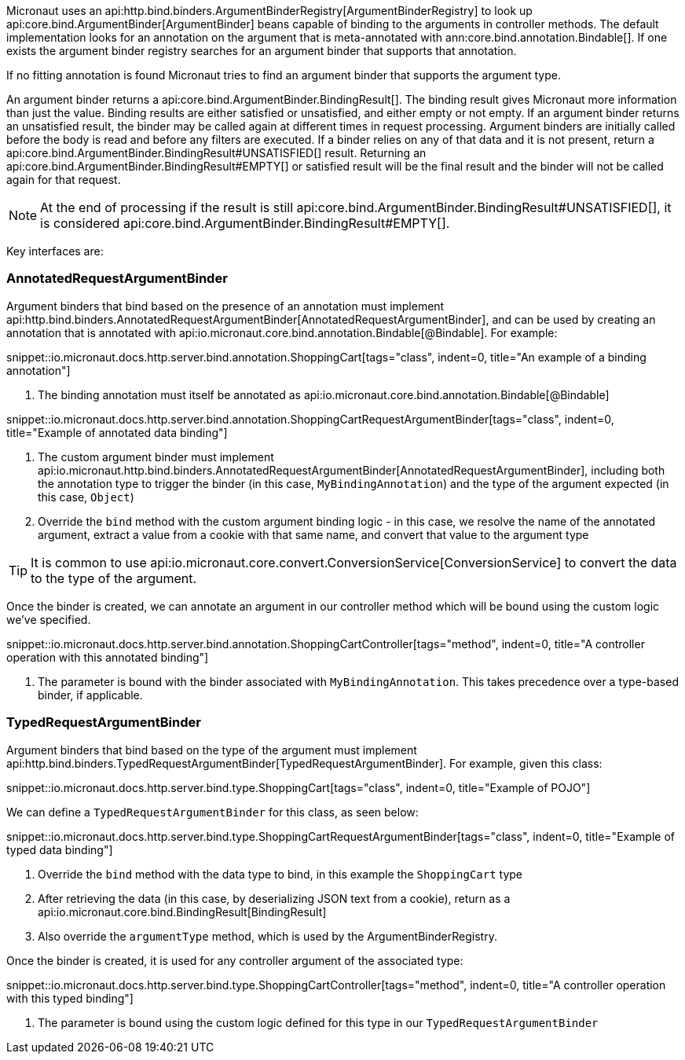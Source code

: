 Micronaut uses an api:http.bind.binders.ArgumentBinderRegistry[ArgumentBinderRegistry] to look up api:core.bind.ArgumentBinder[ArgumentBinder] beans
capable of binding to the arguments in controller methods. The default implementation looks for an annotation on the argument that is meta-annotated with ann:core.bind.annotation.Bindable[]. If one exists the argument binder registry searches for an argument binder that supports that annotation.

If no fitting annotation is found Micronaut tries to find an argument binder that supports the argument type.

An argument binder returns a api:core.bind.ArgumentBinder.BindingResult[]. The binding result gives Micronaut more information than just the value. Binding results are either satisfied or unsatisfied, and either empty or not empty. If an argument binder returns an unsatisfied result, the binder may be called again at different times in request processing. Argument binders are initially called before the body is read and before any filters are executed. If a binder relies on any of that data and it is not present, return a api:core.bind.ArgumentBinder.BindingResult#UNSATISFIED[] result. Returning an api:core.bind.ArgumentBinder.BindingResult#EMPTY[] or satisfied result will be the final result and the binder will not be called again for that request.

NOTE: At the end of processing if the result is still api:core.bind.ArgumentBinder.BindingResult#UNSATISFIED[], it is considered api:core.bind.ArgumentBinder.BindingResult#EMPTY[].

Key interfaces are:

=== AnnotatedRequestArgumentBinder

Argument binders that bind based on the presence of an annotation must implement api:http.bind.binders.AnnotatedRequestArgumentBinder[AnnotatedRequestArgumentBinder], and can be used by creating an annotation that is annotated with api:io.micronaut.core.bind.annotation.Bindable[@Bindable]. For example:

snippet::io.micronaut.docs.http.server.bind.annotation.ShoppingCart[tags="class", indent=0, title="An example of a binding annotation"]

<1> The binding annotation must itself be annotated as api:io.micronaut.core.bind.annotation.Bindable[@Bindable]

snippet::io.micronaut.docs.http.server.bind.annotation.ShoppingCartRequestArgumentBinder[tags="class", indent=0, title="Example of annotated data binding"]

<1> The custom argument binder must implement api:io.micronaut.http.bind.binders.AnnotatedRequestArgumentBinder[AnnotatedRequestArgumentBinder], including both the annotation type to trigger the binder (in this case, `MyBindingAnnotation`) and the type of the argument expected (in this case, `Object`)
<2> Override the `bind` method with the custom argument binding logic - in this case, we resolve the name of the annotated argument, extract a value from a cookie with that same name, and convert that value to the argument type

TIP: It is common to use api:io.micronaut.core.convert.ConversionService[ConversionService] to convert the data to the type of the argument.

Once the binder is created, we can annotate an argument in our controller method which will be bound using the custom logic we've specified.

snippet::io.micronaut.docs.http.server.bind.annotation.ShoppingCartController[tags="method", indent=0, title="A controller operation with this annotated binding"]

<1> The parameter is bound with the binder associated with `MyBindingAnnotation`. This takes precedence over a type-based binder, if applicable.

=== TypedRequestArgumentBinder

Argument binders that bind based on the type of the argument must implement api:http.bind.binders.TypedRequestArgumentBinder[TypedRequestArgumentBinder]. For example, given this class:

snippet::io.micronaut.docs.http.server.bind.type.ShoppingCart[tags="class", indent=0, title="Example of POJO"]

We can define a `TypedRequestArgumentBinder` for this class, as seen below:

snippet::io.micronaut.docs.http.server.bind.type.ShoppingCartRequestArgumentBinder[tags="class", indent=0, title="Example of typed data binding"]

<1> Override the `bind` method with the data type to bind, in this example the `ShoppingCart` type
<2> After retrieving the data (in this case, by deserializing JSON text from a cookie), return as a api:io.micronaut.core.bind.BindingResult[BindingResult]
<3> Also override the `argumentType` method, which is used by the ArgumentBinderRegistry.

Once the binder is created, it is used for any controller argument of the associated type:

snippet::io.micronaut.docs.http.server.bind.type.ShoppingCartController[tags="method", indent=0, title="A controller operation with this typed binding"]

<1> The parameter is bound using the custom logic defined for this type in our `TypedRequestArgumentBinder`
